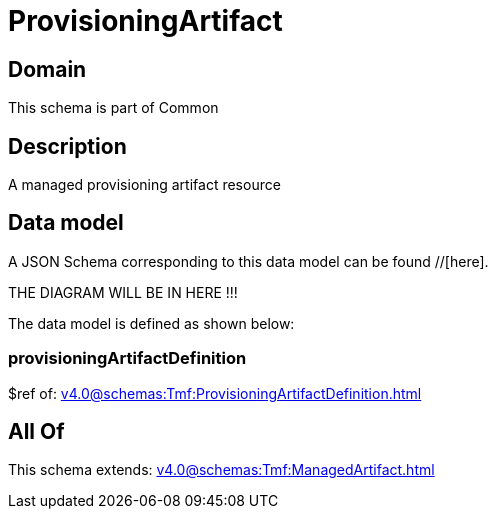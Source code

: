 = ProvisioningArtifact

[#domain]
== Domain

This schema is part of Common

[#description]
== Description
A managed provisioning artifact resource


[#data_model]
== Data model

A JSON Schema corresponding to this data model can be found //[here].

THE DIAGRAM WILL BE IN HERE !!!


The data model is defined as shown below:


=== provisioningArtifactDefinition
$ref of: xref:v4.0@schemas:Tmf:ProvisioningArtifactDefinition.adoc[]


[#all_of]
== All Of

This schema extends: xref:v4.0@schemas:Tmf:ManagedArtifact.adoc[]

